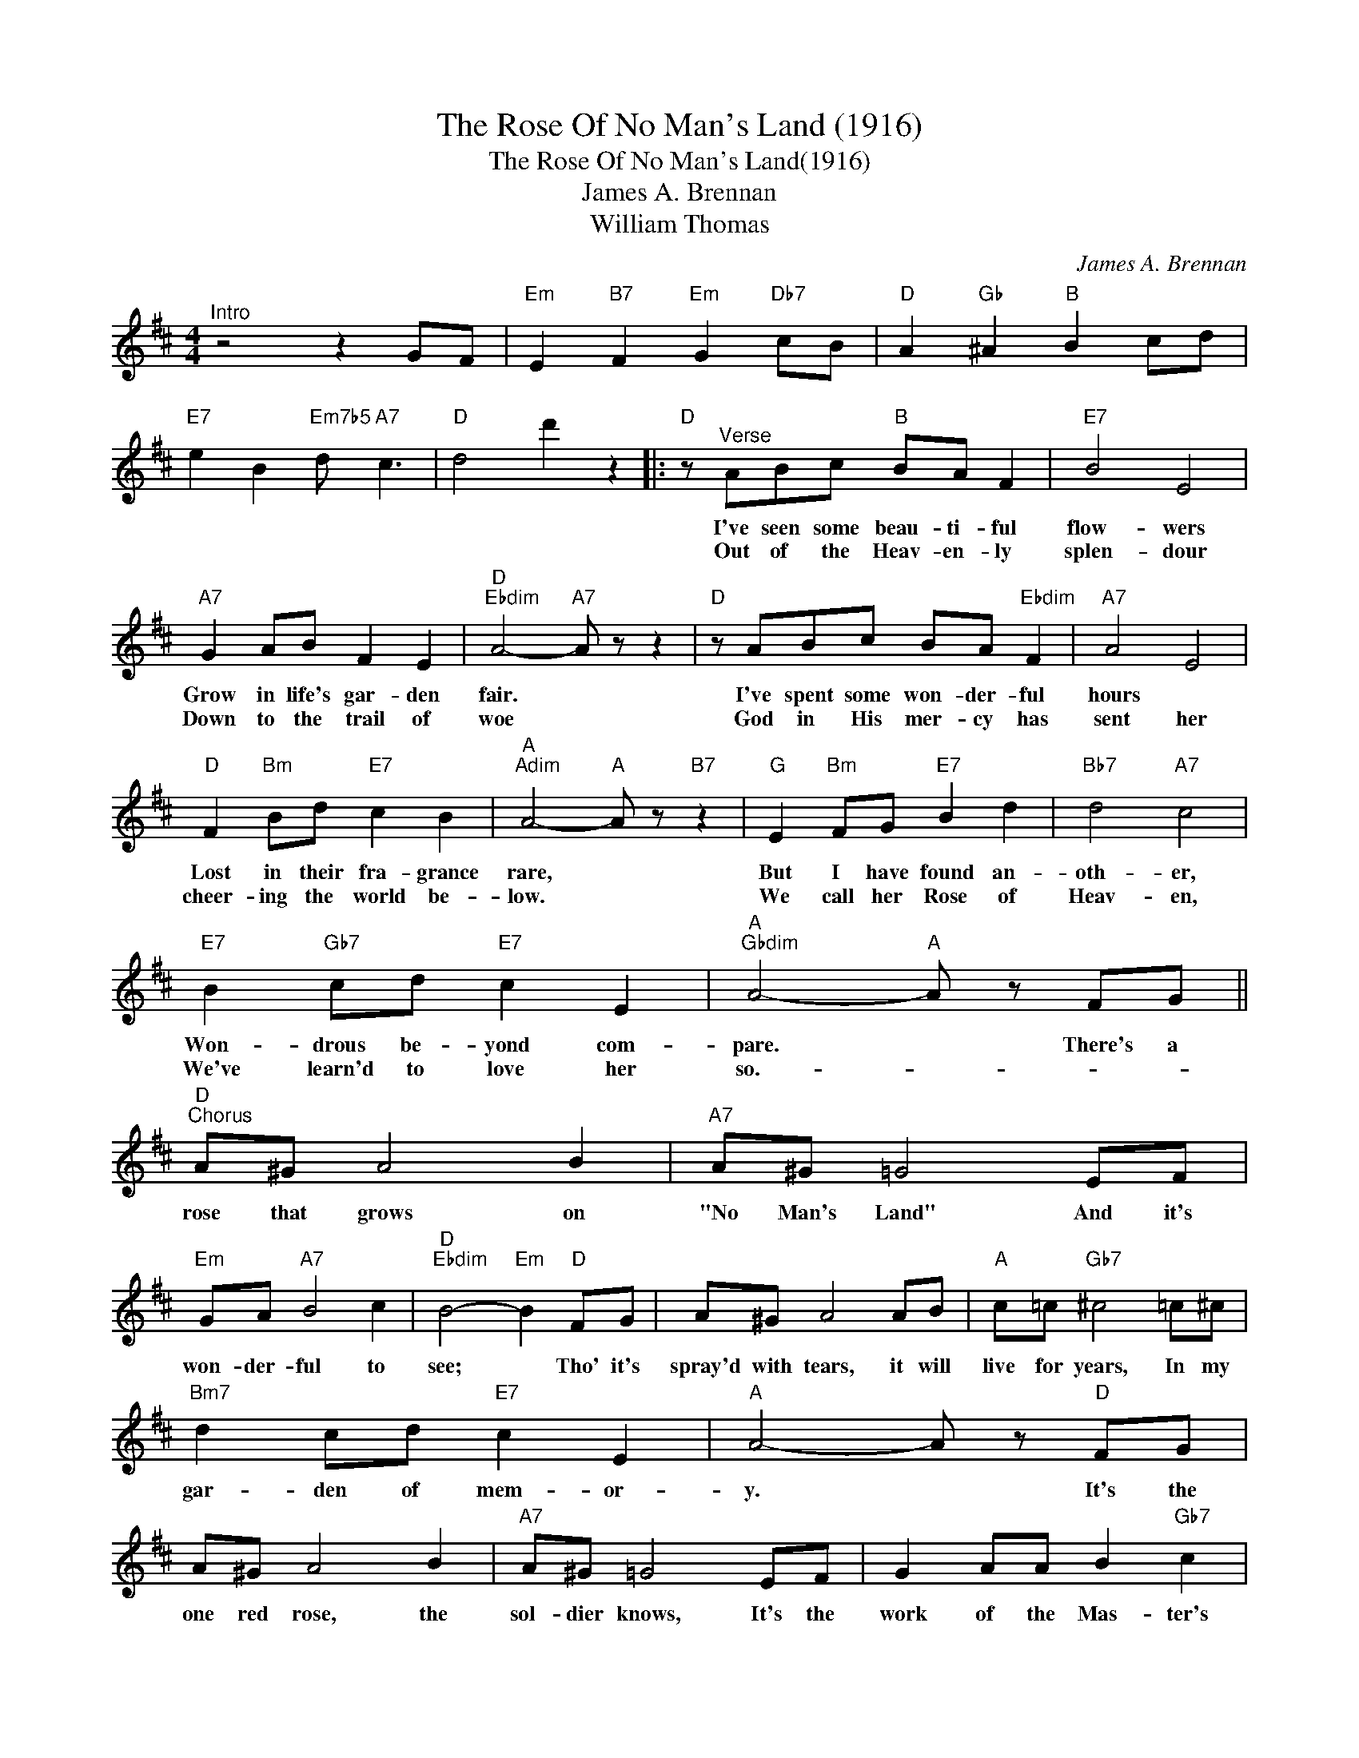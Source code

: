 X:1
T:The Rose Of No Man's Land (1916)
T:The Rose Of No Man's Land(1916)
T:James A. Brennan
T:William Thomas
C:James A. Brennan
Z:All Rights Reserved
L:1/8
M:4/4
K:D
V:1 treble 
%%MIDI program 40
%%MIDI control 7 100
%%MIDI control 10 64
V:1
"^Intro" z4 z2 GF |"Em" E2"B7" F2"Em" G2"Db7" cB |"D" A2"Gb" ^A2"B" B2 cd | %3
w: |||
w: |||
"E7" e2 B2"Em7b5" d"A7" c3 |"D" d4 d'2 z2 |:"D" z"^Verse" ABc"B" BA F2 |"E7" B4 E4 | %7
w: ||I've seen some beau- ti- ful|flow- wers|
w: ||Out of the Heav- en- ly|splen- dour|
"A7" G2 AB F2 E2 |"D""Ebdim" A4-"A7" A z z2 |"D" z ABc BA"Ebdim" F2 |"A7" A4 E4 | %11
w: Grow in life's gar- den|fair. *|I've spent some won- der- ful|hours *|
w: Down to the trail of|woe *|God in His mer- cy has|sent her|
"D" F2"Bm" Bd"E7" c2 B2 |"A""Adim" A4-"A" A z"B7" z2 |"G" E2"Bm" FG"E7" B2 d2 |"Bb7" d4"A7" c4 | %15
w: Lost in their fra- grance|rare, *|But I have found an-|oth- er,|
w: cheer- ing the world be-|low. *|We call her Rose of|Heav- en,|
"E7" B2"Gb7" cd"E7" c2 E2 |"A""Gbdim" A4-"A" A z FG ||"D""^Chorus" A^G A4 B2 |"A7" A^G =G4 EF | %19
w: Won- drous be- yond com-|pare. * There's a|rose that grows on|"No Man's Land" And it's|
w: We've learn'd to love her|so.- * * *|||
"Em" GA"A7" B4 c2 |"D""Ebdim" B4-"Em" B2"D" FG | A^G A4 AB |"A" c=c"Gb7" ^c4 =c^c | %23
w: won- der- ful to|see; * Tho' it's|spray'd with tears, it will|live for years, In my|
w: ||||
"Bm7" d2 cd"E7" c2 E2 |"A" A4- A z"D" FG | A^G A4 B2 |"A7" A^G =G4 EF | G2 AA B2"Gb7" c2 | %28
w: gar- den of mem- or-|y. * It's the|one red rose, the|sol- dier knows, It's the|work of the Mas- ter's|
w: |||||
"Bm" d4- d z"B7" GF |"Em" E2"B7" F2"Em" G2"Db7" cB |"D" A2"Gb" ^A2"B" !fermata!B2 cd | %31
w: hand. * 'Mid the|wars great curse, stands the|Red Cross Nurse, She's the|
w: |||
"E7" e2 B2"Em7b5" d"A7" c3 |"D" d4- d2 z2 :| %33
w: rose of "No Man's|Land"- *|
w: ||

